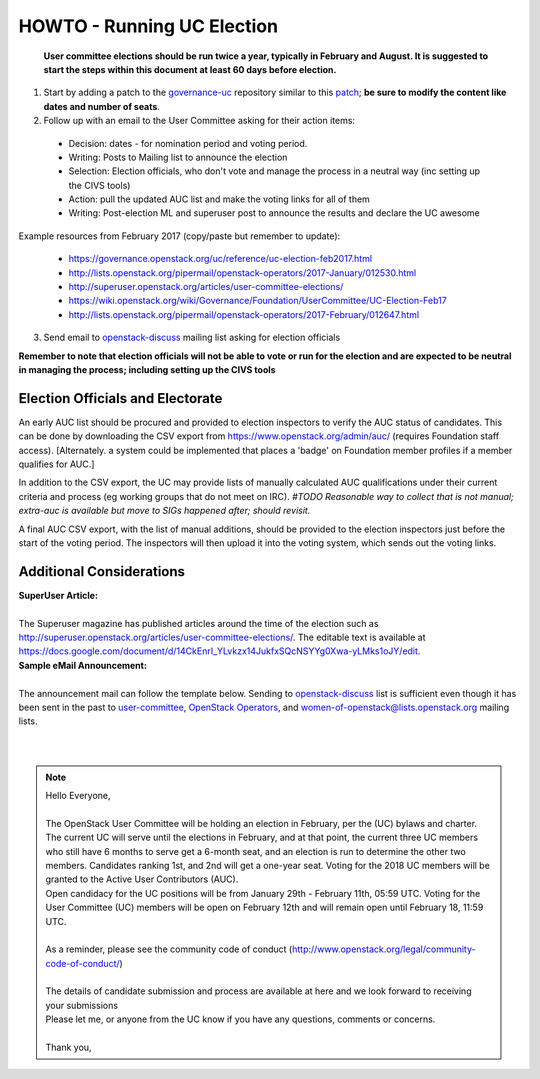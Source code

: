 =============================
 HOWTO - Running UC Election
=============================

    **User committee elections should be run twice a year, typically in February and August. It is suggested to start the steps within this document at least 60 days before election.**

1. Start by adding a patch to the `governance-uc <https://git.openstack.org/openstack/governance-uc>`_ repository similar to this `patch <https://review.openstack.org/#/c/627575/>`_; **be sure to modify the content like dates and number of seats**.

2. Follow up with an email to the User Committee asking for their action items:

  - Decision: dates - for nomination period and voting period.
  - Writing: Posts to Mailing list to announce the election
  - Selection: Election officials, who don't vote and manage the process in a neutral way (inc setting up the CIVS tools)
  - Action: pull the updated AUC list and make the voting links for all of them
  - Writing: Post-election ML and superuser post to announce the results and declare the UC awesome

Example resources from February 2017 (copy/paste but remember to update):

  - https://governance.openstack.org/uc/reference/uc-election-feb2017.html
  - http://lists.openstack.org/pipermail/openstack-operators/2017-January/012530.html
  - http://superuser.openstack.org/articles/user-committee-elections/
  - https://wiki.openstack.org/wiki/Governance/Foundation/UserCommittee/UC-Election-Feb17
  - http://lists.openstack.org/pipermail/openstack-operators/2017-February/012647.html

3. Send email to `openstack-discuss <openstack-discuss@lists.openstack.org>`_ mailing list asking for election officials

**Remember to note that election officials will not be able to vote or run for the election and are expected to be neutral in managing the process; including setting up the CIVS tools**

Election Officials and Electorate
---------------------------------

An early AUC list should be procured and provided to election inspectors to verify the AUC status of candidates. This can be done by downloading the CSV export from https://www.openstack.org/admin/auc/ (requires Foundation staff access). [Alternately. a system could be implemented that places a 'badge' on Foundation member profiles if a member qualifies for AUC.]

In addition to the CSV export, the UC may provide lists of manually calculated AUC qualifications under their current criteria and process (eg working groups that do not meet on IRC).
*#TODO Reasonable way to collect that is not manual; extra-auc is available but move to SIGs happened after; should revisit.*

A final AUC CSV export, with the list of manual additions, should be provided to the election inspectors just before the start of the voting period. The inspectors will then upload it into the voting system, which sends out the voting links.

Additional Considerations
-------------------------

| **SuperUser Article:**
|
| The Superuser magazine has published articles around the time of the election such as http://superuser.openstack.org/articles/user-committee-elections/. The editable text is available at https://docs.google.com/document/d/14CkEnrI_YLvkzx14JukfxSQcNSYYg0Xwa-yLMks1oJY/edit.

| **Sample eMail Announcement:**
|
| The announcement mail can follow the template below. Sending to `openstack-discuss <openstack-discuss@lists.openstack.org>`_ list is sufficient even though it has been sent in the past to `user-committee <user-committee@lists.openstack.org>`_, `OpenStack Operators <openstack-operators@lists.openstack.org>`_, and `women-of-openstack@lists.openstack.org <women-of-openstack@lists.openstack.org>`_ mailing lists.
|
|

.. note::
  | Hello Everyone,
  |
  | The OpenStack User Committee will be holding an election in February, per the (UC) bylaws and charter.
  | The current UC will serve until the elections in February, and at that point, the current three UC members who still have 6 months to serve get a 6-month seat, and an election is run to determine the other two members. Candidates ranking 1st, and 2nd will get a one-year seat. Voting for the 2018 UC members will be granted to the Active User Contributors (AUC).
  | Open candidacy for the UC positions will be from January 29th - February 11th, 05:59 UTC. Voting for the User Committee (UC) members will be open on February 12th and will remain open until February 18, 11:59 UTC.
  |
  | As a reminder, please see the community code of conduct (http://www.openstack.org/legal/community-code-of-conduct/)
  |
  | The details of candidate submission and process are available at here and we look forward to receiving your submissions
  | Please let me, or anyone from the UC know if you have any questions, comments or concerns.
  |
  | Thank you,
